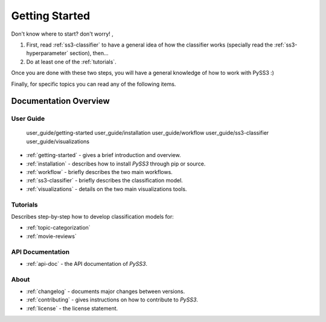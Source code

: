 .. _getting-started:

***************
Getting Started
***************

Don't know where to start? don't worry! , 

1. First, read :ref:`ss3-classifier` to have a general idea of how the classifier works (specially read the :ref:`ss3-hyperparameter` section), then...
2. Do at least one of the :ref:`tutorials`.

Once you are done with these two steps, you will have a general knowledge of how to work with PySS3 :)

Finally, for specific topics you can read any of the following items.

Documentation Overview
=======================


User Guide
-----------

   user_guide/getting-started
   user_guide/installation
   user_guide/workflow
   user_guide/ss3-classifier
   user_guide/visualizations
..   user_guide/customization
..   user_guide/pyss3-command-line

* :ref:`getting-started` - gives a brief introduction and overview.

* :ref:`installation` - describes how to install *PySS3* through pip or source.

* :ref:`workflow` - briefly describes the two main workflows.

* :ref:`ss3-classifier` - briefly describes the classification model.

* :ref:`visualizations` - details on the two main visualizations tools.


.. * :ref:`customization` - details on how to customize *PySS3*.

.. * :ref:`pyss3-command-line` - explained list of commands.


.. _tutorials:

Tutorials
----------

Describes step-by-step how to develop classification models for:

* :ref:`topic-categorization` 

* :ref:`movie-reviews`


API Documentation
-----------------

* :ref:`api-doc` - the API documentation of *PySS3*. 


About
-------

* :ref:`changelog` - documents major changes between versions.

* :ref:`contributing` - gives instructions on how to contribute to *PySS3*.

* :ref:`license` - the license statement.
